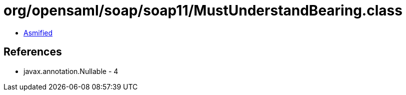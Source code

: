 = org/opensaml/soap/soap11/MustUnderstandBearing.class

 - link:MustUnderstandBearing-asmified.java[Asmified]

== References

 - javax.annotation.Nullable - 4
